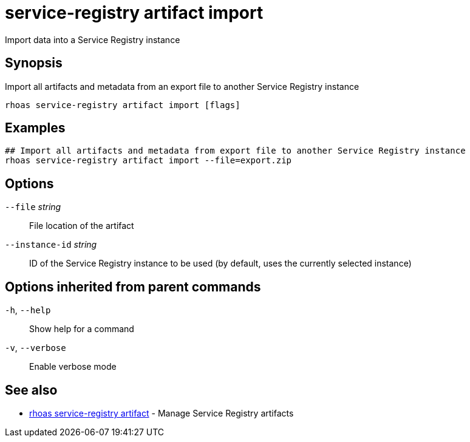 ifdef::env-github,env-browser[:context: cmd]
[id='ref-service-registry-artifact-import_{context}']
= service-registry artifact import

[role="_abstract"]
Import data into a Service Registry instance

[discrete]
== Synopsis

Import all artifacts and metadata from an export file to another Service Registry instance


....
rhoas service-registry artifact import [flags]
....

[discrete]
== Examples

....
## Import all artifacts and metadata from export file to another Service Registry instance
rhoas service-registry artifact import --file=export.zip

....

[discrete]
== Options

      `--file` _string_::          File location of the artifact
      `--instance-id` _string_::   ID of the Service Registry instance to be used (by default, uses the currently selected instance)

[discrete]
== Options inherited from parent commands

  `-h`, `--help`::      Show help for a command
  `-v`, `--verbose`::   Enable verbose mode

[discrete]
== See also


 
* link:{path}#ref-rhoas-service-registry-artifact_{context}[rhoas service-registry artifact]	 - Manage Service Registry artifacts

